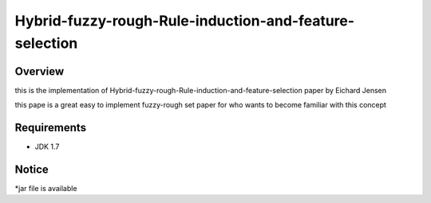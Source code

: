 ======
Hybrid-fuzzy-rough-Rule-induction-and-feature-selection
======



Overview
========

this is the implementation of Hybrid-fuzzy-rough-Rule-induction-and-feature-selection paper by Eichard Jensen 

this pape is a great easy to implement fuzzy-rough set paper for who wants to become familiar with this concept

Requirements
============

* JDK 1.7

Notice
=======

*jar file is available
